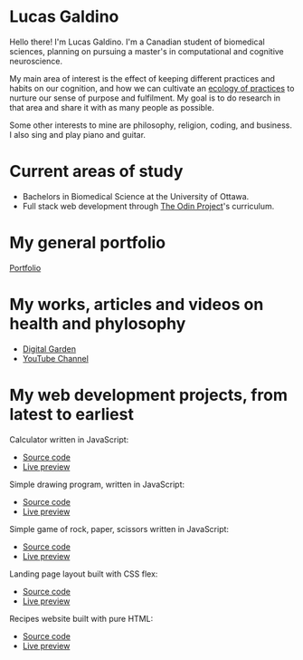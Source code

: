 * Lucas Galdino
Hello there! I'm Lucas Galdino. I'm a Canadian student of biomedical sciences, planning on pursuing a master's in computational and cognitive neuroscience. 

My main area of interest is the effect of keeping different practices and habits on our cognition, and how we can cultivate an [[https://awakentomeaning.com/starting-practice/][ecology of practices]] to nurture our sense of purpose and fulfilment. My goal is to do research in that area and share it with as many people as possible.

Some other interests to mine are philosophy, religion, coding, and business. I also sing and play piano and guitar.

* Current areas of study
- Bachelors in Biomedical Science at the University of Ottawa.
- Full stack web development through [[https://www.theodinproject.com][The Odin Project]]'s curriculum.

* My general portfolio
[[https://www.lucasgaldino.com][Portfolio]]

* My works, articles and videos on health and phylosophy
- [[https://garden.lucasgaldino.com][Digital Garden]]
- [[https://www.youtube.com/@imlucasgaldino][YouTube Channel]]

* My web development projects, from latest to earliest
Calculator written in JavaScript:
- [[https://github.com/JLucasGaldino/Calculator][Source code]]
- [[https://jlucasgaldino.github.io/Calculator/][Live preview]]

Simple drawing program, written in JavaScript:
- [[https://github.com/JLucasGaldino/etch-a-sketch][Source code]]
- [[https://jlucasgaldino.github.io/etch-a-sketch/][Live preview]]

Simple game of rock, paper, scissors written in JavaScript:
- [[https://github.com/JLucasGaldino/rockPaperScissors][Source code]]
- [[https://jlucasgaldino.github.io/rockPaperScissors/][Live preview]]

Landing page layout built with CSS flex:
- [[https://github.com/JLucasGaldino/landing-page][Source code]]
- [[https://jlucasgaldino.github.io/landing-page/][Live preview]]

Recipes website built with pure HTML:
- [[https://github.com/JLucasGaldino/odin-recipes][Source code]]
- [[https://jlucasgaldino.github.io/odin-recipes/][Live preview]]
